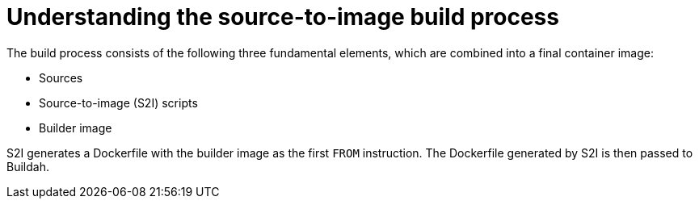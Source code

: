 // Module included in the following assemblies:
//
//* builds/build-strategies.adoc
// * openshift_images/create-images.adoc

[id="images-create-s2i-build_{context}"]
= Understanding the source-to-image build process

[role="_abstract"]
The build process consists of the following three fundamental elements, which are combined into a final container image:

* Sources
* Source-to-image (S2I) scripts
* Builder image

S2I generates a Dockerfile with the builder image as the first `FROM` instruction. The Dockerfile generated by S2I is then passed to Buildah.
